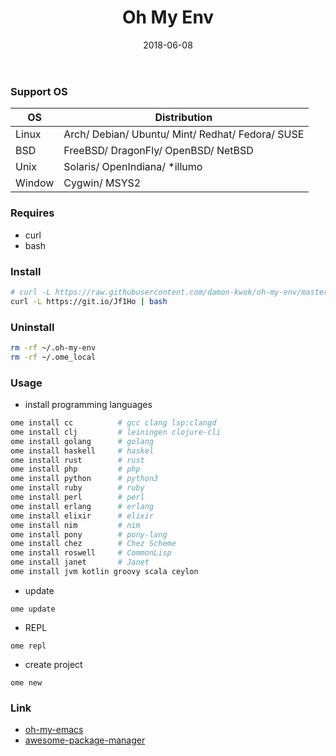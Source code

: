 #+TITLE:     Oh My Env
#+AUTHOR:    damon-kwok
#+EMAIL:     damon-kwok@outlook.com
#+DATE:      2018-06-08
#+OPTIONS: toc:nil creator:nil author:nil email:nil timestamp:nil html-postamble:nil
#+TODO: TODO DOING DONE

*** Support OS
| OS     | Distribution                                     |
|--------+--------------------------------------------------|
| Linux  | Arch/ Debian/ Ubuntu/ Mint/ Redhat/ Fedora/ SUSE |
| BSD    | FreeBSD/ DragonFly/ OpenBSD/ NetBSD              |
| Unix   | Solaris/ OpenIndiana/ *illumo                    |
| Window | Cygwin/ MSYS2                                    |

*** Requires
- curl
- bash

*** Install
#+BEGIN_SRC sh
# curl -L https://raw.githubusercontent.com/damon-kwok/oh-my-env/master/INSTALL | bash -s install
curl -L https://git.io/Jf1Ho | bash
#+END_SRC

*** Uninstall
#+BEGIN_SRC sh
rm -rf ~/.oh-my-env
rm -rf ~/.ome_local
#+END_SRC

*** Usage
- install programming languages
#+BEGIN_SRC sh
ome install cc          # gcc clang lsp:clangd
ome install clj         # leiningen clojure-cli
ome install golang      # golang
ome install haskell     # haskel
ome install rust        # rust
ome install php         # php
ome install python      # python3
ome install ruby        # ruby
ome install perl        # perl
ome install erlang      # erlang
ome install elixir      # elixir
ome install nim         # nim
ome install pony        # pony-lang
ome install chez        # Chez Scheme
ome install roswell     # CommonLisp
ome install janet       # Janet
ome install jvm kotlin groovy scala ceylon
#+END_SRC

- update
#+BEGIN_SRC shell
ome update
#+END_SRC

- REPL
#+BEGIN_SRC shell
ome repl
#+END_SRC

- create project
#+BEGIN_SRC shell
ome new
#+END_SRC

*** Link
- [[https://github.com/damon-kwok/oh-my-emacs][oh-my-emacs]]
- [[https://github.com/damon-kwok/awesome-package-manager][awesome-package-manager]]
